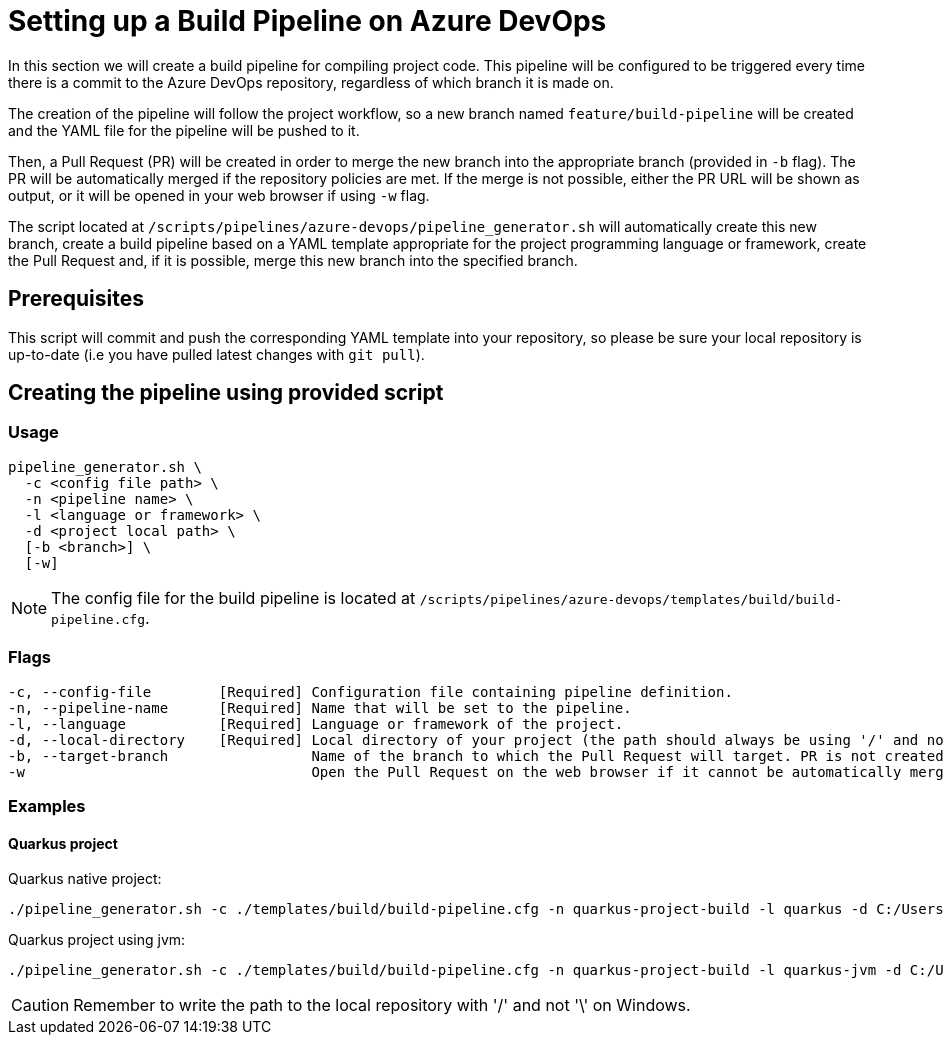 = Setting up a Build Pipeline on Azure DevOps

In this section we will create a build pipeline for compiling project code. This pipeline will be configured to be triggered every time there is a commit to the Azure DevOps repository, regardless of which branch it is made on.

The creation of the pipeline will follow the project workflow, so a new branch named `feature/build-pipeline` will be created and the YAML file for the pipeline will be pushed to it.

Then, a Pull Request (PR) will be created in order to merge the new branch into the appropriate branch (provided in `-b` flag). The PR will be automatically merged if the repository policies are met. If the merge is not possible, either the PR URL will be shown as output, or it will be opened in your web browser if using `-w` flag.

The script located at `/scripts/pipelines/azure-devops/pipeline_generator.sh` will automatically create this new branch, create a build pipeline based on a YAML template appropriate for the project programming language or framework, create the Pull Request and, if it is possible, merge this new branch into the specified branch.

== Prerequisites

This script will commit and push the corresponding YAML template into your repository, so please be sure your local repository is up-to-date (i.e you have pulled latest changes with `git pull`).

== Creating the pipeline using provided script

=== Usage
```
pipeline_generator.sh \
  -c <config file path> \
  -n <pipeline name> \
  -l <language or framework> \
  -d <project local path> \
  [-b <branch>] \
  [-w]
```

NOTE: The config file for the build pipeline is located at `/scripts/pipelines/azure-devops/templates/build/build-pipeline.cfg`.

=== Flags
```
-c, --config-file        [Required] Configuration file containing pipeline definition.
-n, --pipeline-name      [Required] Name that will be set to the pipeline.
-l, --language           [Required] Language or framework of the project.
-d, --local-directory    [Required] Local directory of your project (the path should always be using '/' and not '\').
-b, --target-branch                 Name of the branch to which the Pull Request will target. PR is not created if the flag is not provided.
-w                                  Open the Pull Request on the web browser if it cannot be automatically merged. Requires -b flag.
```

=== Examples

==== Quarkus project

Quarkus native project:

```
./pipeline_generator.sh -c ./templates/build/build-pipeline.cfg -n quarkus-project-build -l quarkus -d C:/Users/$USERNAME/Desktop/quarkus-project -b develop -w
```

Quarkus project using jvm:

```
./pipeline_generator.sh -c ./templates/build/build-pipeline.cfg -n quarkus-project-build -l quarkus-jvm -d C:/Users/$USERNAME/Desktop/quarkus-project -b develop -w
```

CAUTION: Remember to write the path to the local repository with '/' and not '\' on Windows.
